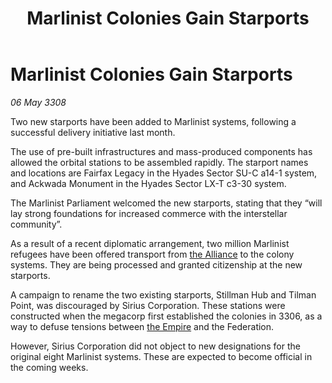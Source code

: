 :PROPERTIES:
:ID:       714190e3-03a3-4546-ae79-66e507ae6873
:END:
#+title: Marlinist Colonies Gain Starports
#+filetags: :galnet:

* Marlinist Colonies Gain Starports

/06 May 3308/

Two new starports have been added to Marlinist systems, following a successful delivery initiative last month. 

The use of pre-built infrastructures and mass-produced components has allowed the orbital stations to be assembled rapidly. The starport names and locations are Fairfax Legacy in the Hyades Sector SU-C a14-1 system, and Ackwada Monument in the Hyades Sector LX-T c3-30 system. 

The Marlinist Parliament welcomed the new starports, stating that they “will lay strong foundations for increased commerce with the interstellar community”. 

As a result of a recent diplomatic arrangement, two million Marlinist refugees have been offered transport from [[id:1d726aa0-3e07-43b4-9b72-074046d25c3c][the Alliance]] to the colony systems. They are being processed and granted citizenship at the new starports. 

A campaign to rename the two existing starports, Stillman Hub and Tilman Point, was discouraged by Sirius Corporation. These stations were constructed when the megacorp first established the colonies in 3306, as a way to defuse tensions between [[id:77cf2f14-105e-4041-af04-1213f3e7383c][the Empire]] and the Federation.  

However, Sirius Corporation did not object to new designations for the original eight Marlinist systems. These are expected to become official in the coming weeks.
